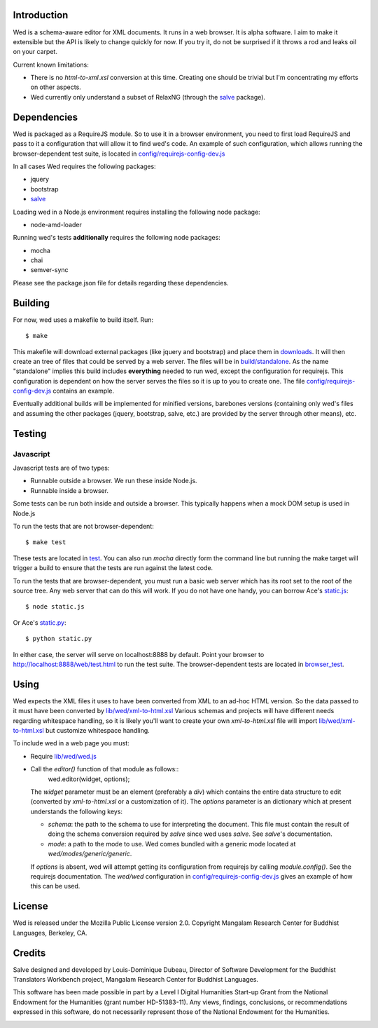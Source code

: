 Introduction
============

Wed is a schema-aware editor for XML documents. It runs in a web
browser. It is alpha software. I aim to make it extensible but the API
is likely to change quickly for now. If you try it, do not be
surprised if it throws a rod and leaks oil on your carpet.

Current known limitations:

* There is no `html-to-xml.xsl` conversion at this time. Creating one
  should be trivial but I'm concentrating my efforts on other aspects.

* Wed currently only understand a subset of RelaxNG (through the
  `salve <https://github.com/mangalam-research/salve/>`_ package).

Dependencies
============

Wed is packaged as a RequireJS module. So to use it in a browser
environment, you need to first load RequireJS and pass to it a
configuration that will allow it to find wed's code. An example of
such configuration, which allows running the browser-dependent test
suite, is located in `<config/requirejs-config-dev.js>`_

In all cases Wed requires the following packages:

* jquery
* bootstrap
* `salve <https://github.com/mangalam-research/salve/>`_

Loading wed in a Node.js environment requires installing the
following node package:

* node-amd-loader

Running wed's tests **additionally** requires the following node
packages:

* mocha
* chai
* semver-sync

Please see the package.json file for details regarding these
dependencies.

Building
========

For now, wed uses a makefile to build itself. Run::

    $ make

This makefile will download external packages (like jquery and
bootstrap) and place them in `<downloads>`_. It will then create an
tree of files that could be served by a web server. The files will be
in `<build/standalone>`_. As the name "standalone" implies this build
includes **everything** needed to run wed, except the configuration
for requirejs. This configuration is dependent on how the server
serves the files so it is up to you to create one. The file
`<config/requirejs-config-dev.js>`_ contains an example.

Eventually additional builds will be implemented for minified
versions, barebones versions (containing only wed's files and assuming
the other packages (jquery, bootstrap, salve, etc.) are provided by
the server through other means), etc.

Testing
=======

Javascript
----------

Javascript tests are of two types:

* Runnable outside a browser. We run these inside Node.js.

* Runnable inside a browser.

Some tests can be run both inside and outside a browser. This
typically happens when a mock DOM setup is used in Node.js

To run the tests that are not browser-dependent::

    $ make test

These tests are located in `<test>`_. You can also run `mocha` directly
form the command line but running the make target will trigger a build
to ensure that the tests are run against the latest code.

To run the tests that are browser-dependent, you must run a basic web
server which has its root set to the root of the source tree. Any web
server that can do this will work. If you do not have one handy, you
can borrow Ace's `static.js
<https://raw.github.com/ajaxorg/ace/master/static.js>`_::

    $ node static.js

Or Ace's `static.py
<https://raw.github.com/ajaxorg/ace/master/static.py>`_::

    $ python static.py

In either case, the server will serve on localhost:8888 by
default. Point your browser to
`<http://localhost:8888/web/test.html>`_ to run the test suite. The
browser-dependent tests are located in `<browser_test>`_.

Using
=====

Wed expects the XML files it uses to have been converted from XML to
an ad-hoc HTML version. So the data passed to it must have been
converted by `<lib/wed/xml-to-html.xsl>`_ Various schemas and projects
will have different needs regarding whitespace handling, so it is
likely you'll want to create your own `xml-to-html.xsl` file will
import `<lib/wed/xml-to-html.xsl>`_ but customize whitespace handling.

To include wed in a web page you must:

* Require `<lib/wed/wed.js>`_

* Call the `editor()` function of that module as follows::
    wed.editor(widget, options);

  The `widget` parameter must be an element (preferably a `div`) which
  contains the entire data structure to edit (converted by
  `xml-to-html.xsl` or a customization of it). The `options` parameter
  is an dictionary which at present understands the following keys:

  + `schema`: the path to the schema to use for interpreting the
    document. This file must contain the result of doing the schema
    conversion required by `salve` since wed uses `salve`. See
    `salve`'s documentation.

  + `mode`: a path to the mode to use. Wed comes bundled with a
    generic mode located at `wed/modes/generic/generic`.

  If `options` is absent, wed will attempt getting its configuration
  from requirejs by calling `module.config()`. See the requirejs
  documentation. The `wed/wed` configuration in
  `<config/requirejs-config-dev.js>`_ gives an example of how this can
  be used.

License
=======

Wed is released under the Mozilla Public License version
2.0. Copyright Mangalam Research Center for Buddhist Languages,
Berkeley, CA.

Credits
=======

Salve designed and developed by Louis-Dominique Dubeau, Director of
Software Development for the Buddhist Translators Workbench project,
Mangalam Research Center for Buddhist Languages.

.. image:: https://secure.gravatar.com/avatar/7fc4e7a64d9f789a90057e7737e39b2a
   :target: http://www.mangalamresearch.org/

This software has been made possible in part by a Level I Digital
Humanities Start-up Grant from the National Endowment for the
Humanities (grant number HD-51383-11). Any views, findings,
conclusions, or recommendations expressed in this software, do not
necessarily represent those of the National Endowment for the
Humanities.

.. image:: http://www.neh.gov/files/neh_logo_horizontal_rgb.jpg
   :target: http://www.neh.gov/
